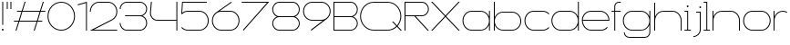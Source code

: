 SplineFontDB: 3.2
FontName: Roland
FullName: Roland
FamilyName: Roland
Weight: Light
Copyright: Copyright (c) 2020, Roland Bernard
UComments: "2020-8-28: Created with FontForge (http://fontforge.org)"
Version: 001.000
ItalicAngle: 0
UnderlinePosition: -100
UnderlineWidth: 50
Ascent: 800
Descent: 200
InvalidEm: 0
LayerCount: 2
Layer: 0 0 "Back" 1
Layer: 1 0 "Fore" 0
XUID: [1021 36 1614478912 10685025]
FSType: 0
OS2Version: 0
OS2_WeightWidthSlopeOnly: 0
OS2_UseTypoMetrics: 1
CreationTime: 1598628929
ModificationTime: 1599336149
PfmFamily: 17
TTFWeight: 1
TTFWidth: 8
LineGap: 90
VLineGap: 0
OS2TypoAscent: 0
OS2TypoAOffset: 1
OS2TypoDescent: 0
OS2TypoDOffset: 1
OS2TypoLinegap: 90
OS2WinAscent: 0
OS2WinAOffset: 1
OS2WinDescent: 0
OS2WinDOffset: 1
HheadAscent: 0
HheadAOffset: 1
HheadDescent: 0
HheadDOffset: 1
OS2CapHeight: 750
OS2XHeight: 500
OS2Vendor: 'PfEd'
MarkAttachClasses: 1
DEI: 91125
Encoding: ISO8859-1
UnicodeInterp: none
NameList: AGL For New Fonts
DisplaySize: -48
AntiAlias: 1
FitToEm: 0
WinInfo: 0 30 12
BeginPrivate: 1
BlueValues 22 [-2 0 500 502 750 752]
EndPrivate
BeginChars: 256 32

StartChar: space
Encoding: 32 32 0
Width: 550
Flags: W
LayerCount: 2
EndChar

StartChar: X
Encoding: 88 88 1
Width: 845
Flags: W
HStem: 0 21G<30 85.3554 760 815.355> 730 20G<30 85.3554 760 815.355>
LayerCount: 2
Fore
SplineSet
30 750 m 1
 65.35546875 750 l 1
 422.677734375 392.67578125 l 1
 780 750 l 1
 815.35546875 750 l 1
 440.353515625 375 l 1
 815.35546875 0 l 1
 780 0 l 1
 422.677734375 357.32421875 l 1
 65.35546875 0 l 1
 30 0 l 1
 405.001953125 375 l 1
 30 750 l 1
EndSplineSet
EndChar

StartChar: Q
Encoding: 81 81 2
Width: 1196
Flags: W
HStem: -2 24<321.905 873.01> 728 24<321.905 870.041>
VStem: 30 25<288.959 460.095> 1136 25<283.972 460.095>
LayerCount: 2
Fore
SplineSet
407 752 m 2
 785 752 l 2
 993.063476562 752 1161 583.063476562 1161 375 c 2
 1161 374 l 2
 1161 274.4609375 1122.33203125 184.877929688 1059.21484375 117.462890625 c 1
 1176.67773438 0 l 1
 1141.32226562 0 l 1
 1041.53710938 99.78515625 l 1
 974.122070312 36.66796875 884.5390625 -2 785 -2 c 2
 407 -2 l 2
 198.936523438 -2 30 165.936523438 30 374 c 2
 30 375 l 2
 30 583.063476562 198.936523438 752 407 752 c 2
407 728 m 2
 212.447265625 728 55 569.552734375 55 375 c 2
 55 374 l 2
 55 179.447265625 212.447265625 22 407 22 c 2
 785 22 l 2
 877.91015625 22 961.357421875 58.138671875 1024.23632812 117.0859375 c 1
 906.673828125 234.6484375 l 1
 942.029296875 234.6484375 l 1
 1041.86328125 134.814453125 l 1
 1100.28710938 197.876953125 1136 281.34375 1136 374 c 2
 1136 375 l 2
 1136 569.552734375 979.552734375 728 785 728 c 2
 407 728 l 2
EndSplineSet
EndChar

StartChar: e
Encoding: 101 101 3
Width: 836
Flags: W
HStem: -2 24<223.059 640.717> 238 24<65.3145 770.682> 478 24<223.134 613.32>
VStem: 40 25.3184<178.564 238 262 262.049> 770.682 25.3184<262 324.808>
CounterMasks: 1 e0
LayerCount: 2
Fore
SplineSet
292 502 m 6
 544.505859375 502 l 6
 683.302734375 501.86328125 796 388.859375 796 250 c 6
 796 238 l 5
 65.314453125 238 l 5
 65.318359375 237.921875 l 6
 71.5595703125 117.973632812 170.534179688 22 292 22 c 6
 569 22 l 6
 631.68359375 22 688.37109375 47.5625 729.419921875 88.787109375 c 5
 746.734375 71.47265625 l 5
 701.14453125 26.083984375 638.3125 -2 569 -2 c 6
 292 -2 l 6
 152.97265625 -2 39.9208984375 110.97265625 40 250 c 6
 40 251 l 6
 40.0791015625 389.780273438 153.15234375 502.13671875 292 502 c 6
292 478 m 6
 170.524414062 478.080078125 71.5517578125 382.009765625 65.318359375 262.048828125 c 6
 65.314453125 262 l 5
 770.681640625 262 l 5
 770.681640625 262.0625 l 5
 764.899414062 381.938476562 665.637695312 477.919921875 544.306640625 478 c 6
 292 478 l 6
EndSplineSet
EndChar

StartChar: exclam
Encoding: 33 33 4
Width: 150
Flags: W
HStem: -2 50<50.2009 99.7991> 730 20G<62.5 87.5>
VStem: 50 50<-1.79913 47.7991> 62.5 25<150 750>
LayerCount: 2
Fore
SplineSet
62.5 150 m 1xd0
 62.5 750 l 1
 87.5 750 l 1
 87.5 150 l 1
 62.5 150 l 1xd0
50 23 m 0xe0
 50 36.806640625 61.193359375 48 75 48 c 0
 88.806640625 48 100 36.806640625 100 23 c 0
 100 9.193359375 88.806640625 -2 75 -2 c 0
 61.193359375 -2 50 9.193359375 50 23 c 0xe0
EndSplineSet
EndChar

StartChar: quotedbl
Encoding: 34 34 5
Width: 200
Flags: W
HStem: 550 200<37.5 62.5 137.5 162.5>
VStem: 37.5 25<550 750> 137.5 25<550 750>
LayerCount: 2
Fore
SplineSet
37.5 550 m 1
 37.5 750 l 1
 62.5 750 l 1
 62.5 550 l 1
 37.5 550 l 1
137.5 550 m 1
 137.5 750 l 1
 162.5 750 l 1
 162.5 550 l 1
 137.5 550 l 1
EndSplineSet
EndChar

StartChar: numbersign
Encoding: 35 35 6
Width: 927
Flags: W
HStem: 0 21G<75.668 108.688 575.668 608.688> 238 24<38 155 189.354 655 689.354 806.355> 488 24<121.332 238.334 272.688 738.334 772.688 889.688> 730 20G<318.999 352.02 818.999 852.02>
LayerCount: 2
Fore
SplineSet
325.666015625 750 m 5
 352.01953125 750 l 5
 272.6875 512 l 5
 746.333984375 512 l 5
 825.666015625 750 l 5
 852.01953125 750 l 5
 772.6875 512 l 5
 897.6875 512 l 5
 889.6875 488 l 5
 764.6875 488 l 5
 689.353515625 262 l 5
 814.35546875 262 l 5
 806.35546875 238 l 5
 681.353515625 238 l 5
 602.021484375 0 l 5
 575.66796875 0 l 5
 655 238 l 5
 181.353515625 238 l 5
 102.021484375 0 l 5
 75.66796875 0 l 5
 155 238 l 5
 30 238 l 5
 38 262 l 5
 163 262 l 5
 238.333984375 488 l 5
 113.33203125 488 l 5
 121.33203125 512 l 5
 246.333984375 512 l 5
 325.666015625 750 l 5
264.6875 488 m 5
 189.353515625 262 l 5
 663 262 l 5
 738.333984375 488 l 5
 264.6875 488 l 5
EndSplineSet
EndChar

StartChar: zero
Encoding: 48 48 7
Width: 814
Flags: HW
LayerCount: 2
Fore
SplineSet
406 752 m 0
 614.063476562 752 783.033203125 583.063476562 783 375 c 2
 783 374.877929688 l 2
 782.966796875 166.870117188 614.022460938 -2 406 -2 c 0
 197.9765625 -2 29.0322265625 166.872070312 29 374.880859375 c 2
 29 375 l 2
 28.9677734375 583.063476562 197.936523438 752 406 752 c 0
406 728 m 0
 211.447265625 728 53.951171875 569.552734375 54 375 c 2
 54 374.817382812 l 2
 54.0498046875 180.348632812 211.508789062 22 406 22 c 0
 600.51953125 22 757.973632812 180.39453125 758 374.901367188 c 2
 758 375 l 2
 758.026367188 569.552734375 600.552734375 728 406 728 c 0
EndSplineSet
EndChar

StartChar: one
Encoding: 49 49 8
Width: 334
Flags: HW
LayerCount: 2
Fore
SplineSet
30 683.6875 m 1
 284.9453125 752 l 1
 284.9453125 0 l 1
 259.9453125 0 l 1
 259.9453125 720.455078125 l 1
 36.212890625 660.505859375 l 1
 30 683.6875 l 1
EndSplineSet
EndChar

StartChar: two
Encoding: 50 50 9
Width: 834
Flags: HW
LayerCount: 2
Fore
SplineSet
290 751.974609375 m 2
 542 752 l 2
 681.02734375 752 794 639.02734375 794 500 c 0
 794 406.228515625 742.600585938 324.319335938 666.482421875 280.923828125 c 1
 146 24 l 1
 792 24 l 1
 792 0 l 1
 40 0 l 1
 654.369140625 301.908203125 l 1
 722.877929688 341.248046875 769 415.38671875 769 500 c 0
 769 625.516601562 667.516601562 728 542 728 c 2
 290 727.974609375 l 2
 165.409179688 726.890625 65 624.84765625 65 500 c 1
 40 500 l 1
 40 638.359375 151.892578125 750.895507812 290 751.974609375 c 2
EndSplineSet
EndChar

StartChar: three
Encoding: 51 51 10
Width: 832
Flags: HW
LayerCount: 2
Fore
SplineSet
229.75 752.5 m 2
 592.314453125 752.5 l 2
 699.694335938 752.5 787.024414062 665.137695312 787 557.75 c 2
 787 557.662109375 l 2
 786.981445312 474.198242188 734.18359375 402.875976562 660.244140625 375.25 c 1
 734.193359375 347.620117188 786.984375 276.28125 787 192.802734375 c 2
 787 192.75 l 2
 787.020507812 85.3583984375 699.688476562 -2 592.303710938 -2 c 2
 229.75 -2 l 2
 122.340820312 -2 35 85.3408203125 35 192.75 c 1
 60 192.75 l 1
 60 98.8515625 135.8515625 22 229.75 22 c 2
 592.318359375 22 l 2
 686.185546875 22 762.014648438 98.875 762 192.75 c 2
 762 192.8125 l 2
 761.985351562 283.51171875 691.163085938 358.284179688 601.697265625 363.232421875 c 1
 179.75 363.5 l 1
 179.75 387.5 l 1
 601.697265625 387.267578125 l 1
 691.153320312 392.215820312 761.979492188 466.97265625 762 557.659179688 c 2
 762 557.75 l 2
 762.020507812 651.623046875 686.189453125 728.5 592.325195312 728.5 c 2
 229.75 728.5 l 2
 135.8515625 728.5 60 651.6484375 60 557.75 c 1
 35 557.75 l 1
 35 665.159179688 122.340820312 752.5 229.75 752.5 c 2
EndSplineSet
EndChar

StartChar: four
Encoding: 52 52 11
Width: 840
Flags: HW
LayerCount: 2
Fore
SplineSet
66.5390625 750 m 5
 91.626953125 750 l 5
 65.666015625 465.251953125 l 6
 65.234375 460.22265625 65 455.137695312 65 450 c 4
 65 353.202148438 143.202148438 274 240 274 c 6
 765 274 l 5
 765 750 l 5
 790 750 l 5
 790 0 l 5
 765 0 l 5
 765 250 l 5
 240 250 l 6
 129.69140625 250 40 339.69140625 40 450 c 4
 40 455.873046875 40.26953125 461.68359375 40.767578125 467.4296875 c 6
 66.5390625 750 l 5
EndSplineSet
EndChar

StartChar: five
Encoding: 53 53 12
Width: 841
Flags: HW
LayerCount: 2
Fore
SplineSet
70 750 m 1
 750 750 l 1
 750 726 l 1
 93 726 l 1
 75 450.017578125 l 1
 117.46875 482.60546875 170.571289062 502 228.15625 502 c 2
 550.01953125 502 l 2
 689.029296875 502 801.98046875 389.014648438 801.98046875 250 c 2
 801.98046875 249.892578125 l 2
 801.98046875 110.930664062 688.997070312 -2 550.02734375 -2 c 2
 228.15625 -2 l 2
 158.642578125 -2 95.642578125 26.244140625 50.021484375 71.865234375 c 1
 67.341796875 89.185546875 l 1
 108.421875 47.7275390625 165.270507812 22 228.15625 22 c 2
 550.044921875 22 l 2
 675.510742188 22 776.98046875 124.469726562 776.98046875 249.935546875 c 2
 776.98046875 250 l 2
 776.98046875 375.495117188 675.532226562 478 550.044921875 478 c 2
 228.15625 478 l 2
 169.092773438 478 115.35546875 455.301757812 75.005859375 418.193359375 c 1
 50 418.193359375 l 1
 70 750 l 1
EndSplineSet
EndChar

StartChar: seven
Encoding: 55 55 13
Width: 814
Flags: HW
LayerCount: 2
Fore
SplineSet
30 750 m 5
 784 750 l 5
 82.619140625 -2.140625 l 5
 64.333984375 14.91015625 l 5
 727.435546875 726 l 5
 30 726 l 5
 30 750 l 5
EndSplineSet
EndChar

StartChar: six
Encoding: 54 54 14
Width: 836
Flags: HW
LayerCount: 2
Fore
SplineSet
569.177734375 751.59765625 m 1
 583.421875 731.255859375 l 1
 250.5 498 l 1
 263.84765625 500.184570312 278.03515625 502 292 502 c 2
 544 502 l 2
 683.17578125 502 796.047851562 389.17578125 796 250 c 2
 796 249.823242188 l 2
 795.952148438 110.728515625 683.1171875 -2 544 -2 c 2
 292 -2 l 2
 152.982421875 -2 40.1279296875 110.568359375 40.0009765625 249.52734375 c 2
 40 250 l 2
 39.923828125 332.681640625 79.931640625 405.9140625 141.328125 452.013671875 c 2
 569.177734375 751.59765625 l 1
292 478.017578125 m 2
 166.850585938 477.708984375 65 375.150390625 65 250 c 2
 65 249.814453125 l 2
 65.05078125 124.530273438 166.693359375 22 292 22 c 2
 544 22 l 2
 669.286132812 22 770.932617188 124.495117188 771 249.750976562 c 2
 771 250 l 2
 771.000976562 375.150390625 669.709960938 477.69140625 544.560546875 478 c 2
 292 478.017578125 l 2
EndSplineSet
EndChar

StartChar: nine
Encoding: 57 57 15
Width: 836
Flags: HW
LayerCount: 2
Fore
SplineSet
266.822265625 -1.595703125 m 1
 252.578125 18.74609375 l 1
 585.5 252.001953125 l 1
 572.15234375 249.817382812 557.96484375 248.001953125 544 248.001953125 c 2
 292 248.001953125 l 2
 152.82421875 248.001953125 39.9521484375 360.826171875 40 500.001953125 c 2
 40 500.178710938 l 2
 40.0478515625 639.2734375 152.8828125 752.001953125 292 752.001953125 c 2
 544 752.001953125 l 2
 683.018554688 752.001953125 795.872070312 639.43359375 796 500.474609375 c 2
 796 500.001953125 l 2
 796.076171875 417.3203125 756.068359375 344.087890625 694.671875 297.98828125 c 2
 266.822265625 -1.595703125 l 1
544 271.984375 m 2
 669.149414062 272.29296875 771 374.8515625 771 500.001953125 c 2
 771 500.1875 l 2
 770.950195312 625.471679688 669.306640625 728.001953125 544 728.001953125 c 2
 292 728.001953125 l 2
 166.713867188 728.001953125 65.0673828125 625.506835938 65 500.250976562 c 2
 65 500.001953125 l 2
 65 374.8515625 166.290039062 272.310546875 291.439453125 272.001953125 c 2
 544 271.984375 l 2
EndSplineSet
EndChar

StartChar: eight
Encoding: 56 56 16
Width: 844
Flags: HW
LayerCount: 2
Fore
SplineSet
239.75 752 m 6
 604.25 752 l 6
 711.807617188 752 799 664.807617188 799 557.25 c 6
 799 557.0859375 l 6
 798.96484375 476.075195312 747.717773438 403.559570312 671.896484375 375 c 5
 747.768554688 346.421875 799 273.827148438 799 192.75 c 6
 799 192.568359375 l 6
 798.953125 85.0947265625 711.747070312 -2 604.25 -2 c 6
 239.75 -2 l 6
 132.248046875 -2 45.044921875 85.1025390625 45 192.583984375 c 6
 45 192.75 l 6
 45 273.827148438 96.2314453125 346.421875 172.103515625 375 c 5
 96.279296875 403.560546875 45.0322265625 476.081054688 45 557.095703125 c 6
 45 557.25 l 6
 45 664.807617188 132.192382812 752 239.75 752 c 6
239.333984375 728 m 6
 145.74609375 728 70 650.837890625 70 557.25 c 6
 70 557.146484375 l 6
 70.0283203125 463.443359375 146.034179688 387 239.75 387 c 6
 604.25 387 l 6
 697.961914062 387 773.967773438 463.436523438 774 557.133789062 c 6
 774 557.25 l 6
 774 650.837890625 698.25390625 728 604.666015625 728 c 6
 239.333984375 728 l 6
239.333984375 363 m 6
 145.74609375 363 70 286.337890625 70 192.75 c 6
 70 192.609375 l 6
 70.0380859375 98.9228515625 146.046875 22 239.75 22 c 6
 604.25 22 l 6
 697.952148438 22 773.961914062 98.919921875 774 192.604492188 c 6
 774 192.75 l 6
 774 286.337890625 698.25390625 363 604.666015625 363 c 6
 239.333984375 363 l 6
EndSplineSet
EndChar

StartChar: R
Encoding: 82 82 17
Width: 746
Flags: HW
LayerCount: 2
Fore
SplineSet
50 750 m 5
 522.25 750 l 6
 629.668945312 750 716.764648438 662.918945312 716.75 555.5 c 6
 716.75 555.42578125 l 6
 716.735351562 448.041015625 629.64453125 363 522.25 363 c 6
 353.75 363 l 5
 716.75 0 l 5
 681.39453125 0 l 5
 318.39453125 363 l 5
 75 363 l 5
 75 0 l 5
 50 0 l 5
 50 750 l 5
75 726 m 5
 75 387 l 5
 522.25 387 l 6
 615.827148438 387 691.723632812 461.831054688 691.75 555.39453125 c 6
 691.75 555.5 l 6
 691.776367188 649.112304688 615.862304688 726 522.25 726 c 6
 75 726 l 5
EndSplineSet
EndChar

StartChar: o
Encoding: 111 111 18
Width: 834
Flags: HW
LayerCount: 2
Fore
SplineSet
291.801757812 502 m 2
 542 502 l 2
 681.17578125 502 794 389.17578125 794 250 c 2
 794 249.920898438 l 2
 794 110.814453125 681.203125 -2 542.098632812 -2 c 2
 292 -2 l 2
 152.854492188 -2 40.025390625 110.774414062 40 249.908203125 c 2
 40 250 l 2
 39.9755859375 389.109375 152.716796875 502 291.801757812 502 c 2
291.439453125 478 m 2
 166.290039062 477.69140625 65 375.150390625 65 250 c 2
 65 249.888671875 l 2
 65.0302734375 124.5703125 166.668945312 22 292 22 c 2
 542.090820312 22 l 2
 667.385742188 22 768.973632812 124.609375 769 249.903320312 c 2
 769 250 l 2
 769.026367188 375.368164062 667.368164062 478 542 478 c 2
 291.439453125 478 l 2
EndSplineSet
EndChar

StartChar: l
Encoding: 108 108 19
Width: 235
Flags: HW
LayerCount: 2
Fore
SplineSet
30 750 m 1
 130 750 l 1
 130 24 l 1
 205 24 l 1
 205 0 l 1
 30 0 l 1
 30 24 l 1
 105 24 l 1
 105 726 l 1
 30 726 l 1
 30 750 l 1
EndSplineSet
EndChar

StartChar: a
Encoding: 97 97 20
Width: 842
Flags: HW
LayerCount: 2
Fore
SplineSet
291.80078125 502.080078125 m 6
 540 502.080078125 l 6
 639.904296875 502.080078125 726.239257812 442.963867188 767 358.6640625 c 5
 767 500 l 5
 792 500 l 5
 792 0 l 5
 767 0 l 5
 767 141.498046875 l 5
 726.251953125 57.232421875 639.961914062 -1.919921875 540.099609375 -1.919921875 c 6
 292 -1.919921875 l 6
 152.854492188 -1.919921875 40 110.852539062 40 249.986328125 c 6
 40 250.080078125 l 6
 40 389.189453125 152.715820312 502.080078125 291.80078125 502.080078125 c 6
291.439453125 478.080078125 m 6
 166.290039062 477.771484375 65 375.23046875 65 250.080078125 c 6
 65 249.96875 l 6
 65 124.650390625 166.668945312 22.080078125 292 22.080078125 c 6
 540.08984375 22.080078125 l 6
 665.384765625 22.080078125 766.973632812 124.6875 767 249.982421875 c 6
 767 250.080078125 l 6
 767.026367188 375.448242188 665.368164062 478.080078125 540 478.080078125 c 6
 291.439453125 478.080078125 l 6
EndSplineSet
EndChar

StartChar: n
Encoding: 110 110 21
Width: 852
Flags: HW
LayerCount: 2
Fore
SplineSet
302 502 m 2
 550.19921875 502 l 2
 689.284179688 502 802 389.109375 802 250 c 2
 802 0 l 1
 777 0 l 1
 777 250 l 2
 777 375.150390625 675.709960938 477.69140625 550.560546875 478 c 2
 302 478 l 2
 176.631835938 478 74.9736328125 375.368164062 75 250 c 2
 75 -0.080078125 l 1
 50 -0.080078125 l 1
 50 499.919921875 l 1
 75 499.919921875 l 1
 75 358.583984375 l 1
 115.76171875 442.883789062 202.095703125 502 302 502 c 2
EndSplineSet
EndChar

StartChar: r
Encoding: 114 114 22
Width: 454
Flags: HW
LayerCount: 2
Fore
SplineSet
50 500 m 1
 75 500 l 1
 75 358.6640625 l 1
 115.760742188 442.963867188 202.095703125 502.118164062 302 502.080078125 c 2
 302.19921875 502.080078125 l 2
 346.790039062 502.0625 388.6640625 490.4375 424.9921875 470.0859375 c 1
 412.80859375 448.984375 l 1
 380.189453125 467.404296875 342.600585938 477.981445312 302.560546875 478.080078125 c 2
 302 478.080078125 l 2
 176.631835938 478.080078125 74.9736328125 375.448242188 75 250.080078125 c 2
 75 0 l 1
 50 0 l 1
 50 500 l 1
EndSplineSet
EndChar

StartChar: d
Encoding: 100 100 23
Width: 832
Flags: HW
LayerCount: 2
Fore
SplineSet
281.80078125 502.080078125 m 2
 530 502.080078125 l 2
 629.904296875 502.080078125 716.239257812 442.963867188 757 358.6640625 c 1
 757 750 l 1
 782 750 l 1
 782 0 l 1
 757 0 l 1
 757 141.498046875 l 1
 716.251953125 57.232421875 629.961914062 -1.919921875 530.099609375 -1.919921875 c 2
 282 -1.919921875 l 2
 142.854492188 -1.919921875 30 110.852539062 30 249.986328125 c 2
 30 250.080078125 l 2
 30 389.189453125 142.715820312 502.080078125 281.80078125 502.080078125 c 2
281.439453125 478.080078125 m 2
 156.290039062 477.771484375 55 375.23046875 55 250.080078125 c 2
 55 249.96875 l 2
 55 124.650390625 156.668945312 22.080078125 282 22.080078125 c 2
 530.08984375 22.080078125 l 2
 655.384765625 22.080078125 756.973632812 124.6875 757 249.982421875 c 2
 757 250.080078125 l 2
 757.026367188 375.448242188 655.368164062 478.080078125 530 478.080078125 c 2
 281.439453125 478.080078125 l 2
EndSplineSet
EndChar

StartChar: B
Encoding: 66 66 24
Width: 761
Flags: HW
LayerCount: 2
Fore
SplineSet
50 750 m 5
 522.25 750 l 6
 629.668945312 750 716.764648438 662.918945312 716.75 555.5 c 6
 716.75 555.42578125 l 6
 716.73828125 471.985351562 663.147460938 402.045898438 589.314453125 375 c 5
 663.147460938 347.954101562 716.73828125 278.014648438 716.75 194.57421875 c 6
 716.75 194.5 l 6
 716.764648438 87.0810546875 629.668945312 0 522.25 0 c 6
 50 0 l 5
 50 750 l 5
75 726 m 5
 75 387 l 5
 522.25 387 l 6
 615.827148438 387 691.723632812 461.831054688 691.75 555.39453125 c 6
 691.75 555.5 l 6
 691.776367188 649.112304688 615.862304688 726 522.25 726 c 6
 75 726 l 5
75 363 m 5
 75 24 l 5
 522.25 24 l 6
 615.862304688 24 691.776367188 100.887695312 691.75 194.5 c 6
 691.75 194.60546875 l 6
 691.723632812 288.168945312 615.827148438 363 522.25 363 c 6
 75 363 l 5
EndSplineSet
EndChar

StartChar: b
Encoding: 98 98 25
Width: 842
Flags: HW
LayerCount: 2
Fore
SplineSet
550.19921875 504 m 6
 689.284179688 504 802 391.109375 802 252 c 6
 802 251.90625 l 6
 802 112.772460938 689.145507812 0 550 0 c 6
 301.900390625 0 l 6
 202.038085938 0 115.748046875 59.1533203125 75 143.41796875 c 5
 75 1.919921875 l 5
 50 1.919921875 l 5
 50 751.919921875 l 5
 75 751.919921875 l 5
 75 360.583984375 l 5
 115.760742188 444.883789062 202.095703125 504 302 504 c 6
 550.19921875 504 l 6
550.560546875 480 m 6
 302 480 l 6
 176.631835938 480 74.9736328125 377.368164062 75 252 c 6
 75 251.90234375 l 6
 75.0263671875 126.607421875 176.615234375 24 301.91015625 24 c 6
 550 24 l 6
 675.331054688 24 777 126.5703125 777 251.888671875 c 6
 777 252 l 6
 777 377.150390625 675.709960938 479.69140625 550.560546875 480 c 6
EndSplineSet
EndChar

StartChar: c
Encoding: 99 99 26
Width: 750
Flags: HW
LayerCount: 2
Fore
SplineSet
291.80078125 502 m 6
 542 502 l 6
 611.607421875 502 674.624023438 473.776367188 720.23046875 428.150390625 c 5
 702.802734375 410.72265625 l 5
 661.698242188 452.21875 604.828125 478 542 478 c 6
 291.439453125 478 l 6
 166.290039062 477.69140625 65 375.150390625 65 250 c 6
 65 249.888671875 l 6
 65.0302734375 124.5703125 166.668945312 22 292 22 c 6
 542.08984375 22 l 6
 604.84765625 22 661.655273438 47.744140625 702.734375 89.185546875 c 5
 720.16796875 71.751953125 l 5
 674.583984375 26.185546875 611.62890625 -2 542.099609375 -2 c 6
 292 -2 l 6
 152.854492188 -2 40.025390625 110.772460938 40 249.90625 c 6
 40 250 l 6
 39.9755859375 389.109375 152.715820312 502 291.80078125 502 c 6
EndSplineSet
EndChar

StartChar: f
Encoding: 102 102 27
Width: 311
Flags: HW
LayerCount: 2
Fore
SplineSet
231 752 m 2
 281 752 l 1
 281 728 l 1
 231 728 l 2
 175.219726562 728 130 681.780273438 130 626 c 2
 130 500 l 1
 280 500 l 1
 280 476 l 1
 130 476 l 1
 130 0 l 1
 105 0 l 1
 105 476 l 1
 30 476 l 1
 30 500 l 1
 105 500 l 1
 105 626 l 2
 105 695.587890625 161.412109375 752 231 752 c 2
EndSplineSet
EndChar

StartChar: g
Encoding: 103 103 28
Width: 842
Flags: HW
LayerCount: 2
Fore
SplineSet
292 502 m 2
 540.099609375 502 l 2
 639.961914062 502 726.251953125 442.846679688 767 358.58203125 c 1
 767 500.080078125 l 1
 792 500.080078125 l 1
 792 -49.919921875 l 2
 792 -132.762695312 724.842773438 -199.919921875 642 -199.919921875 c 2
 215 -199.919921875 l 2
 132.157226562 -199.919921875 65 -132.762695312 65 -49.919921875 c 1
 90 -49.919921875 l 1
 90 -118.955078125 145.96484375 -175.919921875 215 -175.919921875 c 2
 642 -175.919921875 l 2
 711.03515625 -175.919921875 767 -118.955078125 767 -49.919921875 c 2
 767 141.416015625 l 1
 726.239257812 57.1162109375 639.904296875 -2 540 -2 c 2
 291.80078125 -2 l 2
 152.715820312 -2 40 110.890625 40 250 c 2
 40 250.09375 l 2
 40 389.227539062 152.85546875 502 292 502 c 2
292 478 m 2
 166.668945312 478 65 375.4296875 65 250.111328125 c 2
 65 250 l 2
 65 124.849609375 166.290039062 22.30859375 291.439453125 22 c 2
 540 22 l 2
 665.368164062 22 767.026367188 124.630859375 767 250 c 2
 767 250.09765625 l 2
 766.973632812 375.392578125 665.384765625 478 540.08984375 478 c 2
 292 478 l 2
EndSplineSet
EndChar

StartChar: h
Encoding: 104 104 29
Width: 852
Flags: HW
LayerCount: 2
Fore
SplineSet
302 502 m 6
 550.19921875 502 l 6
 689.284179688 502 802 389.109375 802 250 c 6
 802 0 l 5
 777 0 l 5
 777 250 l 6
 777 375.150390625 675.709960938 477.69140625 550.560546875 478 c 6
 302 478 l 6
 176.631835938 478 74.9736328125 375.368164062 75 250 c 6
 75 -0.080078125 l 5
 50 -0.080078125 l 5
 50 749.919921875 l 5
 75 749.919921875 l 5
 75 358.583984375 l 5
 115.76171875 442.883789062 202.095703125 502 302 502 c 6
EndSplineSet
EndChar

StartChar: i
Encoding: 105 105 30
Width: 235
Flags: HW
LayerCount: 2
Fore
SplineSet
30 500 m 1
 130 500 l 1
 130 24 l 1
 205 24 l 1
 205 0 l 1
 30 0 l 1
 30 24 l 1
 105 24 l 1
 105 476 l 1
 30 476 l 1
 30 500 l 1
142.498046875 625 m 0
 142.5 638.797851562 131.297851562 650 117.5 650 c 0
 103.702148438 650 92.5 638.797851562 92.5 625 c 0
 92.5 611.202148438 103.702148438 600 117.5 600 c 0
 131.297851562 600 142.498046875 611.202148438 142.498046875 625 c 0
EndSplineSet
EndChar

StartChar: j
Encoding: 106 106 31
Width: 312
Flags: HWO
LayerCount: 2
Fore
SplineSet
125 499.999023438 m 1
 250 499.999023438 l 1
 250 -0.0009765625 l 2
 250 -110.290039062 160.729492188 -199.864257812 50.50390625 -200 c 2
 50 -200.000976562 l 1
 50 -176.000976562 l 1
 50.291015625 -176.000976562 l 2
 146.807617188 -175.920898438 225 -96.5537109375 225 -0.0009765625 c 2
 225 475.333007812 l 1
 125 475.997070312 l 1
 125 499.999023438 l 1
262.5 624.999023438 m 0
 262.5 638.796875 251.297851562 649.999023438 237.5 649.999023438 c 0
 223.702148438 649.999023438 212.5 638.796875 212.5 624.999023438 c 0
 212.5 611.201171875 223.702148438 599.999023438 237.5 599.999023438 c 0
 251.297851562 599.999023438 262.5 611.201171875 262.5 624.999023438 c 0
EndSplineSet
EndChar
EndChars
EndSplineFont

